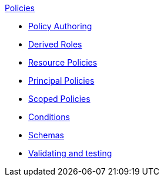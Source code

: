 .xref:index.adoc[Policies]
* xref:authoring_tips.adoc[Policy Authoring]
* xref:derived_roles.adoc[Derived Roles]
* xref:resource_policies.adoc[Resource Policies]
* xref:principal_policies.adoc[Principal Policies]
* xref:scoped_policies.adoc[Scoped Policies]
* xref:conditions.adoc[Conditions]
* xref:schemas.adoc[Schemas]
* xref:compile.adoc[Validating and testing]
